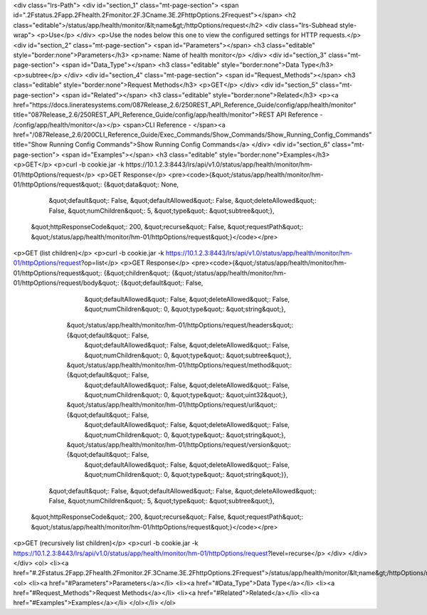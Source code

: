<div class="lrs-Path">
<div id="section_1" class="mt-page-section">
<span id=".2Fstatus.2Fapp.2Fhealth.2Fmonitor.2F.3Cname.3E.2FhttpOptions.2Frequest"></span>
<h2 class="editable">/status/app/health/monitor/&lt;name&gt;/httpOptions/request</h2>
<div class="lrs-Subhead style-wrap">
<p>Use</p>
</div>
<p>Use the nodes below this one to view the configured settings for HTTP requests.</p>
<div id="section_2" class="mt-page-section">
<span id="Parameters"></span>
<h3 class="editable" style="border:none">Parameters</h3>
<p>name: Name of health monitor</p>
</div>
<div id="section_3" class="mt-page-section">
<span id="Data_Type"></span>
<h3 class="editable" style="border:none">Data Type</h3>
<p>subtree</p>
</div>
<div id="section_4" class="mt-page-section">
<span id="Request_Methods"></span>
<h3 class="editable" style="border:none">Request Methods</h3>
<p>GET</p>
</div>
<div id="section_5" class="mt-page-section">
<span id="Related"></span>
<h3 class="editable" style="border:none">Related</h3>
<p><a href="https://docs.lineratesystems.com/087Release_2.6/250REST_API_Reference_Guide/config/app/health/monitor" title="087Release_2.6/250REST_API_Reference_Guide/config/app/health/monitor">REST API Reference - /config/app/health/monitor</a></p>
<span>CLI Reference - </span><a href="/087Release_2.6/200CLI_Reference_Guide/Exec_Commands/Show_Commands/Show_Running_Config_Commands" title="Show Running Config Commands">Show Running Config Commands</a>
</div>
<div id="section_6" class="mt-page-section">
<span id="Examples"></span>
<h3 class="editable" style="border:none">Examples</h3>
<p>GET</p>
<p>curl -b cookie.jar -k https://10.1.2.3:8443/lrs/api/v1.0/status/app/health/monitor/hm-01/httpOptions/request</p>
<p>GET Response</p>
<pre><code>{&quot;/status/app/health/monitor/hm-01/httpOptions/request&quot;: {&quot;data&quot;: None,
                                                           &quot;default&quot;: False,
                                                           &quot;defaultAllowed&quot;: False,
                                                           &quot;deleteAllowed&quot;: False,
                                                           &quot;numChildren&quot;: 5,
                                                           &quot;type&quot;: &quot;subtree&quot;},
 &quot;httpResponseCode&quot;: 200,
 &quot;recurse&quot;: False,
 &quot;requestPath&quot;: &quot;/status/app/health/monitor/hm-01/httpOptions/request&quot;}</code></pre>
<p>GET (list children)</p>
<p>curl -b cookie.jar -k https://10.1.2.3:8443/lrs/api/v1.0/status/app/health/monitor/hm-01/httpOptions/request?op=list</p>
<p>GET Response</p>
<pre><code>{&quot;/status/app/health/monitor/hm-01/httpOptions/request&quot;: {&quot;children&quot;: {&quot;/status/app/health/monitor/hm-01/httpOptions/request/body&quot;: {&quot;default&quot;: False,
                                                                                                                                        &quot;defaultAllowed&quot;: False,
                                                                                                                                        &quot;deleteAllowed&quot;: False,
                                                                                                                                        &quot;numChildren&quot;: 0,
                                                                                                                                        &quot;type&quot;: &quot;string&quot;},
                                                                         &quot;/status/app/health/monitor/hm-01/httpOptions/request/headers&quot;: {&quot;default&quot;: False,
                                                                                                                                           &quot;defaultAllowed&quot;: False,
                                                                                                                                           &quot;deleteAllowed&quot;: False,
                                                                                                                                           &quot;numChildren&quot;: 0,
                                                                                                                                           &quot;type&quot;: &quot;subtree&quot;},
                                                                         &quot;/status/app/health/monitor/hm-01/httpOptions/request/method&quot;: {&quot;default&quot;: False,
                                                                                                                                          &quot;defaultAllowed&quot;: False,
                                                                                                                                          &quot;deleteAllowed&quot;: False,
                                                                                                                                          &quot;numChildren&quot;: 0,
                                                                                                                                          &quot;type&quot;: &quot;uint32&quot;},
                                                                         &quot;/status/app/health/monitor/hm-01/httpOptions/request/url&quot;: {&quot;default&quot;: False,
                                                                                                                                       &quot;defaultAllowed&quot;: False,
                                                                                                                                       &quot;deleteAllowed&quot;: False,
                                                                                                                                       &quot;numChildren&quot;: 0,
                                                                                                                                       &quot;type&quot;: &quot;string&quot;},
                                                                         &quot;/status/app/health/monitor/hm-01/httpOptions/request/version&quot;: {&quot;default&quot;: False,
                                                                                                                                           &quot;defaultAllowed&quot;: False,
                                                                                                                                           &quot;deleteAllowed&quot;: False,
                                                                                                                                           &quot;numChildren&quot;: 0,
                                                                                                                                           &quot;type&quot;: &quot;string&quot;}},
                                                           &quot;default&quot;: False,
                                                           &quot;defaultAllowed&quot;: False,
                                                           &quot;deleteAllowed&quot;: False,
                                                           &quot;numChildren&quot;: 5,
                                                           &quot;type&quot;: &quot;subtree&quot;},
 &quot;httpResponseCode&quot;: 200,
 &quot;recurse&quot;: False,
 &quot;requestPath&quot;: &quot;/status/app/health/monitor/hm-01/httpOptions/request&quot;}</code></pre>
<p>GET (recursively list children)</p>
<p>curl -b cookie.jar -k https://10.1.2.3:8443/lrs/api/v1.0/status/app/health/monitor/hm-01/httpOptions/request?level=recurse</p>
</div>
</div>
</div>
<ol>
<li><a href="#.2Fstatus.2Fapp.2Fhealth.2Fmonitor.2F.3Cname.3E.2FhttpOptions.2Frequest">/status/app/health/monitor/&lt;name&gt;/httpOptions/request</a>
<ol>
<li><a href="#Parameters">Parameters</a></li>
<li><a href="#Data_Type">Data Type</a></li>
<li><a href="#Request_Methods">Request Methods</a></li>
<li><a href="#Related">Related</a></li>
<li><a href="#Examples">Examples</a></li>
</ol></li>
</ol>
